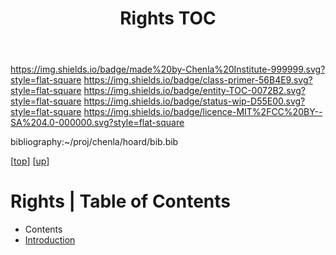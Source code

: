 #   -*- mode: org; fill-column: 60 -*-
#+STARTUP: showall
#+TITLE:   Rights TOC

[[https://img.shields.io/badge/made%20by-Chenla%20Institute-999999.svg?style=flat-square]] 
[[https://img.shields.io/badge/class-primer-56B4E9.svg?style=flat-square]]
[[https://img.shields.io/badge/entity-TOC-0072B2.svg?style=flat-square]]
[[https://img.shields.io/badge/status-wip-D55E00.svg?style=flat-square]]
[[https://img.shields.io/badge/licence-MIT%2FCC%20BY--SA%204.0-000000.svg?style=flat-square]]

bibliography:~/proj/chenla/hoard/bib.bib

[[[../../index.org][top]]] [[[../index.org][up]]]

* Rights | Table of Contents
:PROPERTIES:
:CUSTOM_ID:
:Name:     /home/deerpig/proj/chenla/warp/10/58/index.org
:Created:  2018-05-06T10:56@Prek Leap (11.642600N-104.919210W)
:ID:       3d8526c3-e459-4749-9a97-422db52d24b1
:VER:      578851049.337125423
:GEO:      48P-491193-1287029-15
:BXID:     proj:SOA2-3783
:Class:    primer
:Entity:   toc
:Status:   wip
:Licence:  MIT/CC BY-SA 4.0
:END:

  - Contents
  - [[./intro.org][Introduction]]


